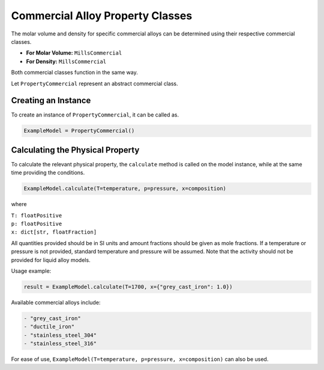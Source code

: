 .. _property-commercial-classes-liquid-alloy:

Commercial Alloy Property Classes
=================================

The molar volume and density for specific commercial alloys can be determined using their respective commercial classes.

* **For Molar Volume:** ``MillsCommercial``
* **For Density:** ``MillsCommercial``

Both commercial classes function in the same way.

Let ``PropertyCommercial`` represent an abstract commercial class.

Creating an Instance
--------------------

To create an instance of ``PropertyCommercial``, it can be called as.

.. code-block::

   ExampleModel = PropertyCommercial()


Calculating the Physical Property
---------------------------------

To calculate the relevant physical property, the ``calculate`` method is called on the model instance, while at the same time providing the conditions.

.. code-block::
   
   ExampleModel.calculate(T=temperature, p=pressure, x=composition)

where

| ``T: floatPositive``
| ``p: floatPositive``
| ``x: dict[str, floatFraction]``

All quantities provided should be in SI units and amount fractions should be given as mole fractions.
If a temperature or pressure is not provided, standard temperature and pressure will be assumed.
Note that the activity should not be provided for liquid alloy models.

Usage example:

.. code-block::

   result = ExampleModel.calculate(T=1700, x={"grey_cast_iron": 1.0})

Available commercial alloys include:

.. code-block::
   
  - "grey_cast_iron"
  - "ductile_iron"
  - "stainless_steel_304"
  - "stainless_steel_316"

For ease of use,
``ExampleModel(T=temperature, p=pressure, x=composition)`` can also be used.
